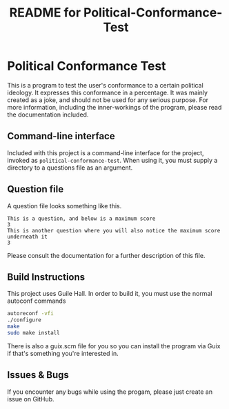 # -*- mode: org; coding: utf-8; -*-

#+TITLE: README for Political-Conformance-Test

* Political Conformance Test

This is a program to test the user's conformance to a certain political ideology. It expresses this conformance in a percentage. It was mainly created as a joke, and should not be used for any serious purpose. For more information, including the inner-workings of the program, please read the documentation included.
** Command-line interface
Included with this project is a command-line interface for the project, invoked as ~political-conformance-test~. When using it, you must supply a directory to a questions file as an argument.
** Question file
A question file looks something like this.
#+BEGIN_SRC
This is a question, and below is a maximum score
3
This is another question where you will also notice the maximum score underneath it
3
#+END_SRC
Please consult the documentation for a further description of this file.
** Build Instructions
This project uses Guile Hall. In order to build it, you must use the normal autoconf commands
#+BEGIN_SRC bash
autoreconf -vfi
./configure
make
sudo make install
#+END_SRC
There is also a guix.scm file for you so you can install the program via Guix if that's something you're interested in.
** Issues & Bugs
If you encounter any bugs while using the progam, please just create an issue on GitHub.
